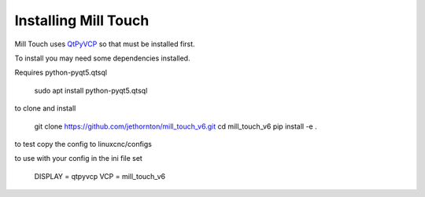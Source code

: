 =====================
Installing Mill Touch
=====================

Mill Touch uses `QtPyVCP <https://qtpyvcp.kcjengr.com/>`_ so that must be
installed first.

To install you may need some dependencies installed.


Requires python-pyqt5.qtsql

    sudo apt install python-pyqt5.qtsql

to clone and install

    git clone https://github.com/jethornton/mill_touch_v6.git
    cd mill_touch_v6
    pip install -e .

to test copy the config to linuxcnc/configs

to use with your config in the ini file set

    DISPLAY = qtpyvcp
    VCP = mill_touch_v6

